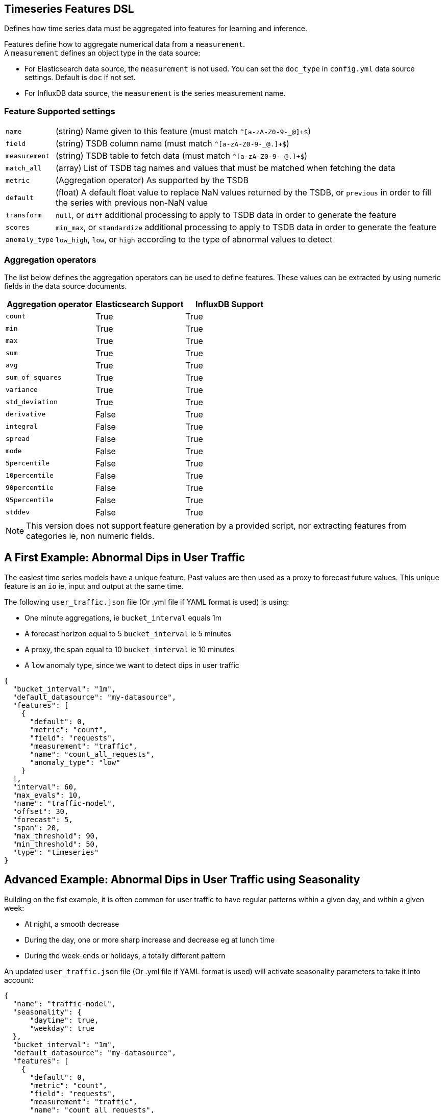 [[timeseries-dsl]]
== Timeseries Features DSL

Defines how time series data must be aggregated into features
for learning and inference.

Features define how to aggregate numerical data from a `measurement`. +
A `measurement` defines an object type in the data source:

* For Elasticsearch data source, the `measurement` is not used. You can set the `doc_type` in `config.yml` data source settings. Default is `doc` if not set.
* For InfluxDB data source, the `measurement` is the series measurement name.

=== Feature Supported settings

[horizontal]
`name`:: (string) Name given to this feature (must match `^[a-zA-Z0-9-_@]+$`)
`field`:: (string) TSDB column name (must match `^[a-zA-Z0-9-_@.]+$`)
`measurement`:: (string) TSDB table to fetch data (must match `^[a-zA-Z0-9-_@.]+$`)
`match_all`:: (array) List of TSDB tag names and values that must be matched when fetching the data
`metric`:: (Aggregation operator) As supported by the TSDB
`default`:: (float) A default float value to replace NaN values returned by the TSDB, or `previous` in order to fill the series with previous non-NaN value
`transform`:: `null`, or `diff` additional processing to apply to TSDB data in order to generate the feature
`scores`:: `min_max`, or `standardize` additional processing to apply to TSDB data in order to generate the feature
`anomaly_type`:: `low_high`, `low`, or `high` according to the type of abnormal values to detect

=== Aggregation operators
The list below defines the aggregation operators can be used to
define features. These values can be extracted by using numeric
fields in the data source documents.

[options="header"]
|=======================
|Aggregation operator   |Elasticsearch Support      | InfluxDB Support
|`count`                  |True                       |True
|`min`                    |True                       |True
|`max`                    |True                       |True
|`sum`                    |True                       |True
|`avg`                    |True                       |True
|`sum_of_squares`         |True                       |True
|`variance`               |True                       |True
|`std_deviation`          |True                       |True
|`derivative`             |False                      |True
|`integral`               |False                      |True
|`spread`                 |False                      |True
|`mode`                   |False                      |True
|`5percentile`            |False                      |True
|`10percentile`           |False                      |True
|`90percentile`           |False                      |True
|`95percentile`           |False                      |True
|`stddev`                 |False                      |True
|=======================


[NOTE]
==================================================

This version does not support feature generation by a provided script,
nor extracting features from categories ie, non numeric fields.

==================================================


[[dip-user-traffic]]
== A First Example: Abnormal Dips in User Traffic

The easiest time series models have a unique feature. Past values are then
used as a proxy to forecast future values. This unique feature is an `io` ie,
input and output at the same time.

The following `user_traffic.json` file (Or .yml file if YAML format is used)
is using:

* One minute aggregations, ie `bucket_interval` equals 1m
* A forecast horizon equal to 5 `bucket_interval` ie 5 minutes
* A proxy, the span equal to 10 `bucket_interval` ie 10 minutes
* A `low` anomaly type, since we want to detect dips in user traffic

[source,js]
--------------------------------------------------
{
  "bucket_interval": "1m",
  "default_datasource": "my-datasource",
  "features": [
    {
      "default": 0,
      "metric": "count",
      "field": "requests",
      "measurement": "traffic",
      "name": "count_all_requests",
      "anomaly_type": "low"
    }
  ],
  "interval": 60,
  "max_evals": 10,
  "name": "traffic-model",
  "offset": 30,
  "forecast": 5,
  "span": 20,
  "max_threshold": 90,
  "min_threshold": 50,
  "type": "timeseries"
}
--------------------------------------------------


== Advanced Example: Abnormal Dips in User Traffic using Seasonality

Building on the fist example, it is often common for user traffic to have
regular patterns within a given day, and within a given week:

* At night, a smooth decrease
* During the day, one or more sharp increase and decrease eg at lunch time
* During the week-ends or holidays, a totally different pattern

An updated `user_traffic.json` file (Or .yml file if YAML format is used)
will activate seasonality parameters to take it into account:

[source,js]
--------------------------------------------------
{
  "name": "traffic-model",
  "seasonality": {
      "daytime": true,
      "weekday": true
  },
  "bucket_interval": "1m",
  "default_datasource": "my-datasource",
  "features": [
    {
      "default": 0,
      "metric": "count",
      "field": "requests",
      "measurement": "traffic",
      "name": "count_all_requests",
      "anomaly_type": "low"
    }
  ],
  "interval": 60,
  "max_evals": 10,
  "offset": 30,
  "forecast": 5,
  "span": 20,
  "max_threshold": 90,
  "min_threshold": 50,
  "type": "timeseries"
}
--------------------------------------------------

[[times-dsl-multiple-dimensions]]
== Advanced Example: Abnormal Dips in User Traffic using 3 Dimensions

Again, building on the previous example we could try to enhance the model
accuracy, ie lower loss, and forecast the user traffic based on additional features:

* Past user traffic, using past values as a proxy to guess the future values
* Active users count at a given time
* The click through rate, ie CTR, as measured in social media campaigns

The features list becomes a dictionary with 3 optional lists, `i`, `o`, and `io`
respectively for input, output, and input-output features:

* Two dimensions will be used to ingest input data in the model, and therefore are declared in the `i` features list
* One dimension, the user traffic, is both an input and the expected output therefore it is declared in the `io` features list

Effectively, the following file gives you a model to forecast and detect
anomalies in user traffic as a function of past user traffic, past active users,
and past click through rate in advertising campaigns.

An updated `user_traffic.json` file (Or .yml file if YAML format is used)
will become:

--------------------------------------------------
{
  "name": "traffic-model",
  "seasonality": {
      "daytime": true,
      "weekday": true
  },
  "bucket_interval": "1m",
  "default_datasource": "my-datasource",
  "features": {
    "io": [{
      "default": 0,
      "metric": "count",
      "field": "requests",
      "measurement": "traffic",
      "name": "count_all_requests",
      "anomaly_type": "low"
    }],
    "i": [
      {
      "default": 0,
      "metric": "max",
      "field": "active_users",
      "measurement": "traffic",
      "name": "max_users"
      },
      {
      "default": 0,
      "metric": "mean",
      "field": "click_through_rate",
      "measurement": "social",
      "name": "avg_ctr"
      }
    ]
  },
  "interval": 60,
  "max_evals": 10,
  "offset": 30,
  "forecast": 5,
  "span": 20,
  "max_threshold": 90,
  "min_threshold": 50,
  "type": "timeseries"
}
--------------------------------------------------

== Advanced Example: Abnormal Dips in User Traffic using Filters

Again, building on the previous example we can use the `match_all` property
to query only GoogleAds click through rates from the social media measurement.

One or more `match_all` conditions can be added and will automatically 
change the queries to your data sources with the right filters.

An updated `user_traffic.json` file (Or .yml file if YAML format is used)
will become:

--------------------------------------------------
{
  "name": "traffic-model",
  "seasonality": {
      "daytime": true,
      "weekday": true
  },
  "bucket_interval": "1m",
  "default_datasource": "my-datasource",
  "features": {
    "io": [{
      "default": 0,
      "metric": "count",
      "field": "requests",
      "measurement": "traffic",
      "name": "count_all_requests",
      "anomaly_type": "low"
    }],
    "i": [
      {
      "default": 0,
      "metric": "max",
      "field": "active_users",
      "measurement": "traffic",
      "name": "max_users"
      },
      {
      "default": 0,
      "metric": "mean",
      "field": "click_through_rate",
      "measurement": "social",
      "match_all": [
        {"tag": "channel", "value": "GoogleAds"}
      ],
      "name": "avg_ctr_googleads"
      }
    ]
  },
  "interval": 60,
  "max_evals": 10,
  "offset": 30,
  "forecast": 5,
  "span": 20,
  "max_threshold": 90,
  "min_threshold": 50,
  "type": "timeseries"
}
--------------------------------------------------
